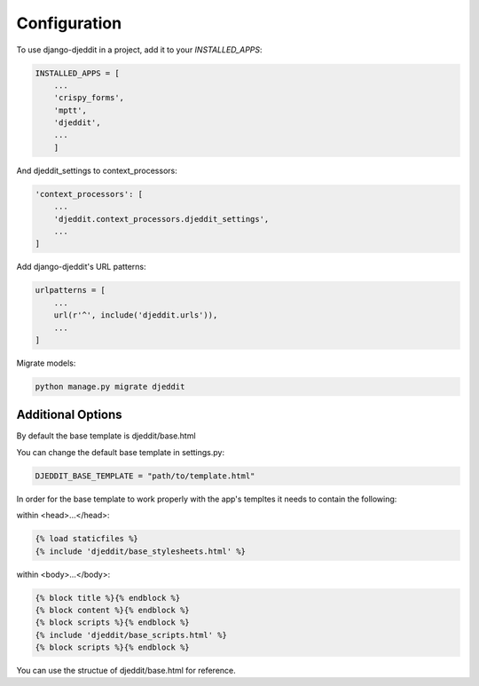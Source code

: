 =============
Configuration
=============

To use django-djeddit in a project, add it to your `INSTALLED_APPS`:

.. code-block:: python

    INSTALLED_APPS = [
        ...
        'crispy_forms',
        'mptt',
        'djeddit',
        ...
        ]

And djeddit_settings to context_processors:

.. code-block:: python

    'context_processors': [
        ...
        'djeddit.context_processors.djeddit_settings',
        ...
    ]

Add django-djeddit's URL patterns:

.. code-block:: python

    urlpatterns = [
        ...
        url(r'^', include('djeddit.urls')),
        ...
    ]

Migrate models:

.. code-block:: python

    python manage.py migrate djeddit

Additional Options
------------------

By default the base template is djeddit/base.html

You can change the default base template in settings.py:

.. code-block:: python

    DJEDDIT_BASE_TEMPLATE = "path/to/template.html"

In order for the base template to work properly with the app's templtes it needs to contain the following:

within <head>...</head>:

.. code-block:: python

    {% load staticfiles %}
    {% include 'djeddit/base_stylesheets.html' %}

within <body>...</body>:

.. code-block:: python

    {% block title %}{% endblock %}
    {% block content %}{% endblock %}
    {% block scripts %}{% endblock %}
    {% include 'djeddit/base_scripts.html' %}
    {% block scripts %}{% endblock %}

You can use the structue of djeddit/base.html for reference.
